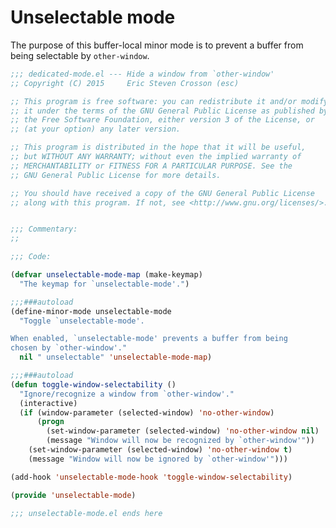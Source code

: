 #+startup:all
#+todo: TODO(t) VERIFY(v) IN-PROGRESS(p) DOCUMENT(m) PRINT(r) | OPTIONAL(o) HIATUS(h) DONE(d) CANCELED(c)
* Unselectable mode
The purpose of this buffer-local minor mode is to prevent a buffer
from being selectable by =other-window=.
#+BEGIN_SRC emacs-lisp :tangle yes
  ;;; dedicated-mode.el --- Hide a window from `other-window'
  ;; Copyright (C) 2015     Eric Steven Crosson (esc)

  ;; This program is free software: you can redistribute it and/or modify
  ;; it under the terms of the GNU General Public License as published by
  ;; the Free Software Foundation, either version 3 of the License, or
  ;; (at your option) any later version.

  ;; This program is distributed in the hope that it will be useful,
  ;; but WITHOUT ANY WARRANTY; without even the implied warranty of
  ;; MERCHANTABILITY or FITNESS FOR A PARTICULAR PURPOSE. See the
  ;; GNU General Public License for more details.

  ;; You should have received a copy of the GNU General Public License
  ;; along with this program. If not, see <http://www.gnu.org/licenses/>.


  ;;; Commentary:
  ;;

  ;;; Code:

  (defvar unselectable-mode-map (make-keymap)
    "The keymap for `unselectable-mode'.")

  ;;;###autoload
  (define-minor-mode unselectable-mode
    "Toggle `unselectable-mode'.

  When enabled, `unselectable-mode' prevents a buffer from being
  chosen by `other-window'."
    nil " unselectable" 'unselectable-mode-map)

  ;;;###autoload
  (defun toggle-window-selectability ()
    "Ignore/recognize a window from `other-window'."
    (interactive)
    (if (window-parameter (selected-window) 'no-other-window)
        (progn
          (set-window-parameter (selected-window) 'no-other-window nil)
          (message "Window will now be recognized by `other-window'"))
      (set-window-parameter (selected-window) 'no-other-window t)
      (message "Window will now be ignored by `other-window'")))

  (add-hook 'unselectable-mode-hook 'toggle-window-selectability)

  (provide 'unselectable-mode)

  ;;; unselectable-mode.el ends here

#+END_SRC
